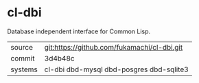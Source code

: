 * cl-dbi

Database independent interface for Common Lisp.

|---------+---------------------------------------------|
| source  | git:https://github.com/fukamachi/cl-dbi.git |
| commit  | 3d4b48c                                     |
| systems | cl-dbi dbd-mysql dbd-posgres dbd-sqlite3    |
|---------+---------------------------------------------|
